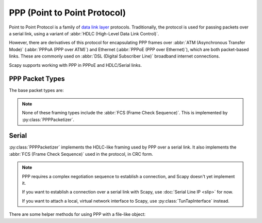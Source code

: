 *****************************
PPP (Point to Point Protocol)
*****************************

Point to Point Protocol is a family of `data link layer`__ protocols.
Traditionally, the protocol is used for passing packets over a serial link,
using a variant of :abbr:`HDLC (High-Level Data Link Control)`.

__ https://en.wikipedia.org/wiki/Data_link_layer

However, there are derivatives of this protocol for encapsulating PPP frames
over :abbr:`ATM (Asynchronous Transfer Mode)` (:abbr:`PPPoA (PPP over ATM)`)
and Ethernet (:abbr:`PPPoE (PPP over Ethernet)`), which are both packet-based
links.  These are commonly used on :abbr:`DSL (Digital Subscriber Line)`
broadband internet connections.

Scapy supports working with PPP in PPPoE and HDLC/Serial links.

.. seealso::

    `Wikipedia: Point-to-Point Protocol <https://en.wikipedia.org/wiki/Point-to-Point_Protocol>`_
        Gives a high level-overview of the PPP protocol family.

    :rfc:`1661`
        The original specification of the Point-to-Point Protocol. Numerous
        other RFCs extend it.

    :doc:`SLIP (Serial Line IP) <slip>`
        A much simpler data link layer protocol for passing packets over a
        serial link.

    :ref:`Packetizers in Scapy <packetizers>`
        Explains how the :py:class:`Packetizer` interface works in Scapy.

PPP Packet Types
================

The base packet types are:

.. py:class:: HDLC([address: int], [control: int])

    The HDLC-like framing described in :rfc:`1662`. Without negotiation between
    the peers, this is the default framing for PPP.

    When :rfc:`1661#section-6.6` Address and Control Field Compression has been
    negotiated between the peers, this layer is removed and :py:class:`PPP` is
    used.

.. py:class:: PPP_([proto: int])

    PPP with :rfc:`1661#section-6.5` Protocol Field Compression.

    When negotiated between peers, and the protocol ID would fit in 1 byte,
    this is used instead of :py:class:`PPP`.

    It can be stacked on :py:class:`HDLC`.

.. py:class:: PPP([proto: int])

    *This is the best packet type to use for Scapy.* It automatically
    dispatches to :py:class:`PPP_` and :py:class:`HDLC` as appropriate with
    :py:meth:`dispatch_hook`.

    It can be stacked on :py:class:`HDLC`.

    .. py:classmethod:: dispatch_hook([_pkt: bytes]) -> Type[Packet]

        Automatically selects the correct packet type for the given packet
        data, between :py:class:`HDLC`, :py:class:`PPP`, and :py:class:`PPP_`.

.. note::

    None of these framing types include the :abbr:`FCS (Frame Check Sequence)`.
    This is implemented by :py:class:`PPPPacketizer`.

Serial
======

:py:class:`PPPPacketizer` implements the HDLC-like framing used by PPP over a
serial link.  It also implements the :abbr:`FCS (Frame Check Sequence)` used in
the protocol, in CRC form.

.. note::

    PPP requires a complex negotiation sequence to establish a connection, and
    Scapy doesn't yet implement it.

    If you want to establish a connection over a serial link with Scapy, use
    :doc:`Serial Line IP <slip>` for now.

    If you want to attach a local, virtual network interface to Scapy, use
    :py:class:`TunTapInterface` instead.

.. seealso::

    :rfc:`1662`
        Describes the HDLC-like framing used for PPP-encapsulated packets
        (implemented by :mod:`PPPPacketizer`).

.. py:class:: PPPPacketizer(fcs_mode=FCS_MODE_CRC16, fcs_check: bool = True)

    PPP octet-stuffed framing (:rfc:`1662#section-4`) implementation.

    This also supports handling :abbr:`FCS (Frame Check Sequence)`, which is
    generally a form of :abbr:`CRC (Cyclic Redundancy Check)`.

    :param fcs_mode: FCS operation mode. Set to one of the ``FCS_MODE_``
        constants. Defaults to :py:data:`FCS_MODE_CRC16`
    :param bool fcs_check: True (default) to drop frames with invalid FCS. If
        set to False, the FCS value is removed but never checked. Errors
        counters are not incremented.

    .. py:data:: FCS_MODE_NONE

        Don't include any FCS.

        If used on packets with FCS, this appears as :py:class:`Padding` at the
        end of the packet.

    .. py:data:: FCS_MODE_CRC16

        FCS is a ``CRC16-X25``.

    .. py:data:: FCS_MODE_CRC32

        FCS is a ``CRC32``.

        .. warning::

            This operation mode is untested.

    .. py:attribute:: fcs_mode

        FCS operation mode, set to one of the ``FCS_MODE_`` constants described
        above.

        May be changed at runtime. Changes do not have any effect on
        complete packets that have already been placed in the
        :py:attr:`~PacketizerSocket._packet_queue`.

    .. py:attribute:: fcs_check

        Whether to check the FCS, and drop frames that are invalid.

        If set to True, the FCS will be checked, invalid frames will be dropped,
        and the :py:attr:`fcs_errors` counter will be incremented.

        If set to False, the FCS will not be checked, invalid frames will be
        permitted, and the :py:attr:`fcs_errors` counter will not be
        incremented.

        May be changed at runtime. Changes do not have any effect on
        complete packets that have already been placed in the
        :py:attr:`~PacketizerSocket._packet_queue`.

    .. py:attribute:: fcs_errors

        Integer counter, which increments on FCS errors.  Only increments when
        :py:attr:`fcs_check` is True.

    .. py:method:: make_socket(fd, [packet_class=None,] \
                               [default_read_size: int]) -> PPPPacketizerSocket

        See :py:meth:`PacketizerSocket.make_socket`.

        :param packet_class: parameter is ignored.
        :rtype: PPPPacketizerSocket

.. py:class:: PPPPacketizerSocket(fd: file, packetizer: Packetizer, \
                             [default_read_size: int])

    Implements :py:class:`PacketizerSocket` for :rfc:`1661` and :rfc:`1662`
    PPP.

    See :py:class:`PacketizerSocket` for non-PPP-specific usage.

    .. note::

        The ``packet_class`` and ``packet_classes`` parameters have been
        removed.

    .. py:attribute:: enable_pfc

        If True, enables :rfc:`1661#section-6.5` Protocol Field Compression on
        sent packets. This allows the transmission of :py:class:`PPP_` packets.

        This defaults to False, and must only be enabled after negotiation with
        the peer.

        This change takes effect on the next call to :py:meth:`send`.

        This does not impact the reception of packets --
        :py:meth:`PPP.dispatch_hook` always auto-detects them, even if it
        wasn't negotiated.

    .. py:attribute:: enable_acfc

        If True, enables :rfc:`1661#section-6.6` Address and Control Field
        Compression on sent packets.  This has the effect of removing the
        :py:class:`HDLC` layer from :py:class:`PPP` or :py:class:`PPP_`
        packets.

        :py:class:`PPP_LCP` payloads are always transmitted with a
        :py:class:`HDLC` layer, regardless of this setting.

        This defaults to False, and must only be enabled after negotiation with
        the peer.

        This change takes effect on the next call to :py:meth:`send`.

        This does not impact the reception of packets --
        :py:meth:`PPP.dispatch_hook` always auto-detects them, even if it
        wasn't negotiated.

    .. py:method:: send(x) -> None

        Extension of :py:meth:`PacketizerSocket.send`:

        If ``x`` is a :py:class:`HDLC`, :py:class:`PPP` or :py:class:`PPP_`,
        this will automatically convert it to the most compact form
        appropriate and available.

        If ``x`` is some other type of :py:class:`Packet`, it will be stacked
        on :py:class:`PPP` first (but may be converted to :py:class:`HDLC` or
        :py:class:`PPP_`).

        See :py:attr:`enable_pfc` and :py:attr:`enable_acfc`.

There are some helper methods for using PPP with a file-like object:

.. py:function:: ppp_socket(fd: file[, default_read_size: int]) \
                        -> PPPPacketizerSocket

    Wraps a PPP socket around a given file-like object.

    :param fd: A file-like object, or (integer) file descriptor
    :type fd: file or int
    :param int default_read_size: See :py:class:`PacketizerSocket`.

.. py:function:: ppp_pty([default_read_size: int]) \
                     -> tuple[PPPPacketizerSocket, str, int]

    Creates a virtual PTY using :py:func:`os.openpty`, and attaches a
    :py:func:`PacketizerSocket` to it.

